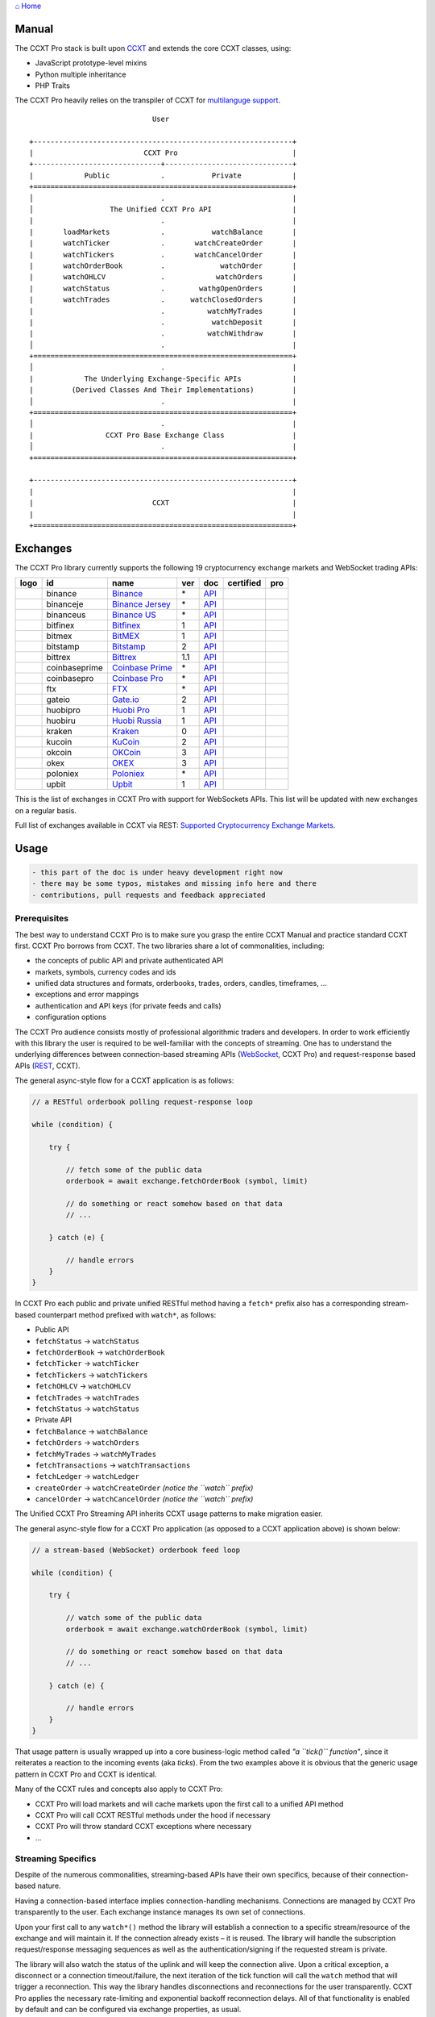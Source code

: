 `⌂ Home <ccxt.pro>`__

Manual
======

The CCXT Pro stack is built upon `CCXT <https://ccxt.trade>`__ and extends the core CCXT classes, using:

-  JavaScript prototype-level mixins
-  Python multiple inheritance
-  PHP Traits

The CCXT Pro heavily relies on the transpiler of CCXT for `multilanguge support <https://github.com/ccxt/ccxt/blob/master/CONTRIBUTING.md#multilanguage-support>`__.

::

                                     User

        +-------------------------------------------------------------+
        |                          CCXT Pro                           |
        +------------------------------+------------------------------+
        |            Public            .           Private            |
        +=============================================================+
        │                              .                              |
        │                  The Unified CCXT Pro API                   |
        |                              .                              |
        |       loadMarkets            .           watchBalance       |
        |       watchTicker            .       watchCreateOrder       |
        |       watchTickers           .       watchCancelOrder       |
        |       watchOrderBook         .             watchOrder       |
        |       watchOHLCV             .            watchOrders       |
        |       watchStatus            .        wathgOpenOrders       |
        |       watchTrades            .      watchClosedOrders       |
        |                              .          watchMyTrades       |
        |                              .           watchDeposit       |
        |                              .          watchWithdraw       |
        │                              .                              |
        +=============================================================+
        │                              .                              |
        |            The Underlying Exchange-Specific APIs            |
        |         (Derived Classes And Their Implementations)         |
        │                              .                              |
        +=============================================================+
        │                              .                              |
        |                 CCXT Pro Base Exchange Class                |
        │                              .                              |
        +=============================================================+

        +-------------------------------------------------------------+
        |                                                             |
        |                            CCXT                             |
        |                                                             |
        +=============================================================+

Exchanges
=========

The CCXT Pro library currently supports the following 19 cryptocurrency exchange markets and WebSocket trading APIs:

+----------------------+-----------------+------------------------------------------------------------------------------------------+-------+---------------------------------------------------------------------------------------------------+--------------------+--------------+
|        logo          | id              | name                                                                                     | ver   | doc                                                                                               | certified          | pro          |
+======================+=================+==========================================================================================+=======+===================================================================================================+====================+==============+
| |binance|            | binance         | `Binance <https://www.binance.com/?ref=10205187>`__                                      | \*    | `API <https://binance-docs.github.io/apidocs/spot/en>`__                                          | |CCXT Certified|   | |CCXT Pro|   |
+----------------------+-----------------+------------------------------------------------------------------------------------------+-------+---------------------------------------------------------------------------------------------------+--------------------+--------------+
| |binanceje|          | binanceje       | `Binance Jersey <https://www.binance.je/?ref=35047921>`__                                | \*    | `API <https://github.com/binance-exchange/binance-official-api-docs/blob/master/rest-api.md>`__   |                    | |CCXT Pro|   |
+----------------------+-----------------+------------------------------------------------------------------------------------------+-------+---------------------------------------------------------------------------------------------------+--------------------+--------------+
| |binanceus|          | binanceus       | `Binance US <https://www.binance.us/?ref=35005074>`__                                    | \*    | `API <https://github.com/binance-us/binance-official-api-docs>`__                                 |                    | |CCXT Pro|   |
+----------------------+-----------------+------------------------------------------------------------------------------------------+-------+---------------------------------------------------------------------------------------------------+--------------------+--------------+
| |bitfinex|           | bitfinex        | `Bitfinex <https://www.bitfinex.com/?refcode=P61eYxFL>`__                                | 1     | `API <https://docs.bitfinex.com/v1/docs>`__                                                       | |CCXT Certified|   | |CCXT Pro|   |
+----------------------+-----------------+------------------------------------------------------------------------------------------+-------+---------------------------------------------------------------------------------------------------+--------------------+--------------+
| |bitmex|             | bitmex          | `BitMEX <https://www.bitmex.com/register/upZpOX>`__                                      | 1     | `API <https://www.bitmex.com/app/apiOverview>`__                                                  |                    | |CCXT Pro|   |
+----------------------+-----------------+------------------------------------------------------------------------------------------+-------+---------------------------------------------------------------------------------------------------+--------------------+--------------+
| |bitstamp|           | bitstamp        | `Bitstamp <https://www.bitstamp.net>`__                                                  | 2     | `API <https://www.bitstamp.net/api>`__                                                            |                    | |CCXT Pro|   |
+----------------------+-----------------+------------------------------------------------------------------------------------------+-------+---------------------------------------------------------------------------------------------------+--------------------+--------------+
| |bittrex|            | bittrex         | `Bittrex <https://bittrex.com/Account/Register?referralCode=1ZE-G0G-M3B>`__              | 1.1   | `API <https://bittrex.github.io/api/>`__                                                          | |CCXT Certified|   | |CCXT Pro|   |
+----------------------+-----------------+------------------------------------------------------------------------------------------+-------+---------------------------------------------------------------------------------------------------+--------------------+--------------+
| |coinbaseprime|      | coinbaseprime   | `Coinbase Prime <https://prime.coinbase.com>`__                                          | \*    | `API <https://docs.prime.coinbase.com>`__                                                         |                    | |CCXT Pro|   |
+----------------------+-----------------+------------------------------------------------------------------------------------------+-------+---------------------------------------------------------------------------------------------------+--------------------+--------------+
| |coinbasepro|        | coinbasepro     | `Coinbase Pro <https://pro.coinbase.com/>`__                                             | \*    | `API <https://docs.pro.coinbase.com>`__                                                           |                    | |CCXT Pro|   |
+----------------------+-----------------+------------------------------------------------------------------------------------------+-------+---------------------------------------------------------------------------------------------------+--------------------+--------------+
| |ftx|                | ftx             | `FTX <https://ftx.com/#a=1623029>`__                                                     | \*    | `API <https://github.com/ftexchange/ftx>`__                                                       | |CCXT Certified|   | |CCXT Pro|   |
+----------------------+-----------------+------------------------------------------------------------------------------------------+-------+---------------------------------------------------------------------------------------------------+--------------------+--------------+
| |gateio|             | gateio          | `Gate.io <https://www.gate.io/signup/2436035>`__                                         | 2     | `API <https://gate.io/api2>`__                                                                    |                    | |CCXT Pro|   |
+----------------------+-----------------+------------------------------------------------------------------------------------------+-------+---------------------------------------------------------------------------------------------------+--------------------+--------------+
| |huobipro|           | huobipro        | `Huobi Pro <https://www.huobi.co/en-us/topic/invited/?invite_code=rwrd3>`__              | 1     | `API <https://huobiapi.github.io/docs/spot/v1/cn/>`__                                             |                    | |CCXT Pro|   |
+----------------------+-----------------+------------------------------------------------------------------------------------------+-------+---------------------------------------------------------------------------------------------------+--------------------+--------------+
| |huobiru|            | huobiru         | `Huobi Russia <https://www.huobi.com.ru/invite?invite_code=esc74>`__                     | 1     | `API <https://github.com/cloudapidoc/API_Docs_en>`__                                              |                    | |CCXT Pro|   |
+----------------------+-----------------+------------------------------------------------------------------------------------------+-------+---------------------------------------------------------------------------------------------------+--------------------+--------------+
| |kraken|             | kraken          | `Kraken <https://www.kraken.com>`__                                                      | 0     | `API <https://www.kraken.com/features/api>`__                                                     | |CCXT Certified|   | |CCXT Pro|   |
+----------------------+-----------------+------------------------------------------------------------------------------------------+-------+---------------------------------------------------------------------------------------------------+--------------------+--------------+
| |kucoin|             | kucoin          | `KuCoin <https://www.kucoin.com/?rcode=E5wkqe>`__                                        | 2     | `API <https://docs.kucoin.com>`__                                                                 |                    | |CCXT Pro|   |
+----------------------+-----------------+------------------------------------------------------------------------------------------+-------+---------------------------------------------------------------------------------------------------+--------------------+--------------+
| |okcoin|             | okcoin          | `OKCoin <https://www.okcoin.com/account/register?flag=activity&channelId=600001513>`__   | 3     | `API <https://www.okcoin.com/docs/en/>`__                                                         |                    | |CCXT Pro|   |
+----------------------+-----------------+------------------------------------------------------------------------------------------+-------+---------------------------------------------------------------------------------------------------+--------------------+--------------+
| |okex|               | okex            | `OKEX <https://www.okex.com/join/1888677>`__                                             | 3     | `API <https://www.okex.com/docs/en/>`__                                                           |                    | |CCXT Pro|   |
+----------------------+-----------------+------------------------------------------------------------------------------------------+-------+---------------------------------------------------------------------------------------------------+--------------------+--------------+
| |poloniex|           | poloniex        | `Poloniex <https://www.poloniex.com/?utm_source=ccxt&utm_medium=web>`__                  | \*    | `API <https://docs.poloniex.com>`__                                                               | |CCXT Certified|   | |CCXT Pro|   |
+----------------------+-----------------+------------------------------------------------------------------------------------------+-------+---------------------------------------------------------------------------------------------------+--------------------+--------------+
| |upbit|              | upbit           | `Upbit <https://upbit.com>`__                                                            | 1     | `API <https://docs.upbit.com/docs/%EC%9A%94%EC%B2%AD-%EC%88%98-%EC%A0%9C%ED%95%9C>`__             | |CCXT Certified|   | |CCXT Pro|   |
+----------------------+-----------------+------------------------------------------------------------------------------------------+-------+---------------------------------------------------------------------------------------------------+--------------------+--------------+

This is the list of exchanges in CCXT Pro with support for WebSockets APIs. This list will be updated with new exchanges on a regular basis.

Full list of exchanges available in CCXT via REST: `Supported Cryptocurrency Exchange Markets <https://github.com/ccxt/ccxt/#supported-cryptocurrency-exchange-markets>`__.

Usage
=====

.. code:: diff

    - this part of the doc is under heavy development right now
    - there may be some typos, mistakes and missing info here and there
    - contributions, pull requests and feedback appreciated

Prerequisites
-------------

The best way to understand CCXT Pro is to make sure you grasp the entire CCXT Manual and practice standard CCXT first. CCXT Pro borrows from CCXT. The two libraries share a lot of commonalities, including:

-  the concepts of public API and private authenticated API
-  markets, symbols, currency codes and ids
-  unified data structures and formats, orderbooks, trades, orders, candles, timeframes, ...
-  exceptions and error mappings
-  authentication and API keys (for private feeds and calls)
-  configuration options

The CCXT Pro audience consists mostly of professional algorithmic traders and developers. In order to work efficiently with this library the user is required to be well-familiar with the concepts of streaming. One has to understand the underlying differences between connection-based streaming APIs (`WebSocket <https://en.wikipedia.org/wiki/WebSocket>`__, CCXT Pro) and request-response based APIs (`REST <https://en.wikipedia.org/wiki/Representational_state_transfer>`__, CCXT).

The general async-style flow for a CCXT application is as follows:

.. code:: javascript


    // a RESTful orderbook polling request-response loop

    while (condition) {

        try {

            // fetch some of the public data
            orderbook = await exchange.fetchOrderBook (symbol, limit)

            // do something or react somehow based on that data
            // ...

        } catch (e) {

            // handle errors
        }
    }

In CCXT Pro each public and private unified RESTful method having a ``fetch*`` prefix also has a corresponding stream-based counterpart method prefixed with ``watch*``, as follows:

-  Public API
-  ``fetchStatus`` → ``watchStatus``
-  ``fetchOrderBook`` → ``watchOrderBook``
-  ``fetchTicker`` → \ ``watchTicker``
-  ``fetchTickers`` → \ ``watchTickers``
-  ``fetchOHLCV`` → ``watchOHLCV``
-  ``fetchTrades`` → ``watchTrades``
-  ``fetchStatus`` → ``watchStatus``
-  Private API
-  ``fetchBalance`` → ``watchBalance``
-  ``fetchOrders`` → ``watchOrders``
-  ``fetchMyTrades`` → ``watchMyTrades``
-  ``fetchTransactions`` → ``watchTransactions``
-  ``fetchLedger`` → ``watchLedger``
-  ``createOrder`` → ``watchCreateOrder`` \ *(notice the ``watch`` prefix)*\ 
-  ``cancelOrder`` → ``watchCancelOrder`` \ *(notice the ``watch`` prefix)*\ 

The Unified CCXT Pro Streaming API inherits CCXT usage patterns to make migration easier.

The general async-style flow for a CCXT Pro application (as opposed to a CCXT application above) is shown below:

.. code:: javascript


    // a stream-based (WebSocket) orderbook feed loop

    while (condition) {

        try {

            // watch some of the public data
            orderbook = await exchange.watchOrderBook (symbol, limit)

            // do something or react somehow based on that data
            // ...

        } catch (e) {

            // handle errors
        }
    }

That usage pattern is usually wrapped up into a core business-logic method called *"a ``tick()`` function"*, since it reiterates a reaction to the incoming events (aka *ticks*). From the two examples above it is obvious that the generic usage pattern in CCXT Pro and CCXT is identical.

Many of the CCXT rules and concepts also apply to CCXT Pro:

-  CCXT Pro will load markets and will cache markets upon the first call to a unified API method
-  CCXT Pro will call CCXT RESTful methods under the hood if necessary
-  CCXT Pro will throw standard CCXT exceptions where necessary
-  ...

Streaming Specifics
-------------------

Despite of the numerous commonalities, streaming-based APIs have their own specifics, because of their connection-based nature.

Having a connection-based interface implies connection-handling mechanisms. Connections are managed by CCXT Pro transparently to the user. Each exchange instance manages its own set of connections.

Upon your first call to any ``watch*()`` method the library will establish a connection to a specific stream/resource of the exchange and will maintain it. If the connection already exists – it is reused. The library will handle the subscription request/response messaging sequences as well as the authentication/signing if the requested stream is private.

The library will also watch the status of the uplink and will keep the connection alive. Upon a critical exception, a disconnect or a connection timeout/failure, the next iteration of the tick function will call the ``watch`` method that will trigger a reconnection. This way the library handles disconnections and reconnections for the user transparently. CCXT Pro applies the necessary rate-limiting and exponential backoff reconnection delays. All of that functionality is enabled by default and can be configured via exchange properties, as usual.

Most of the exchanges only have a single base URL for streaming APIs (usually, WebSocket, starting with ``ws://`` or ``wss://``). Some of them may have more than one URL for each stream, depending on the feed in question.

Exchanges' Streaming APIs can be classified into two different categories:

-  *sub* or *subscribe* allows receiving only
-  *pub* or *publish* allows sending and receiving

Sub
~~~

A *sub* interface usually allows to subscribe to a stream of data and listen for it. Most of exchanges that do support WebSockets will offer a *sub* type of API only. The *sub* type includes streaming public market data. Sometimes exchanges also allow subcribing to private user data. After the user subscribes to a data feed the channel effectively starts working one-way sending updates from the exchange towards the user continuously.

Commonly appearing types of public data streams:

-  order book (most common) - updates on added, edited and deleted orders (aka *change deltas*)
-  ticker updates upon changing of 24 hour stats
-  fills feed (also common) - a live stream of public trades
-  ohlcv candlestick feed
-  heartbeat
-  exchange chat/trollbox

Less common types of private user data streams:

-  the stream of private trades of the user
-  live order updates
-  balance updates
-  custom streams
-  exchange-specific and other streams

Pub
~~~

A *pub* interface usually allows users to send data requests towards the server. This usually includes common user actions, like:

-  placing orders
-  canceling orders
-  placing withdrawal requests
-  posting chat/trollbox messages
-  etc

**Some exchanges do not offer a *pub* WS API, they will offer *sub* WS API only.** However, there are exchanges that have a complete Streaming API as well. In most cases a user cannot operate effectively having just the Streaming API. Exchanges will stream public market data *sub*, and the REST API is still needed for the *pub* part where missing.

Incremental Data Structures
~~~~~~~~~~~~~~~~~~~~~~~~~~~

In many cases due to a unidirectional nature of the underlying data feeds, the application listening on the client-side has to keep a local snapshot of the data in memory and merge the updates received from the exchange server into the local snapshot. The updates coming from the exchange are also often called *deltas*, because in most cases those updates will contain just the changes between two states of the data and will not include the data that has not changed making it necessary to store the locally cached current state S of all relevant data objects.

All of that functionality is handled by CCXT Pro for the user. To work with CCXT Pro, the user does not have to track or manage subscriptions and related data. CCXT Pro will keep a cache of structures in memory to handle the underlying hassle.

Each incoming update says which parts of the data have changed and the receiving side "increments" local state S by merging the update on top of current state S and moves to next local state S'. In terms CCXT Pro that is called *"incremental state"* and the structures involved in the process of storing and updating the cached state are called *"incremental structures"*. CCXT Pro introduces several new base classes to handle the incremental state where necessary.

The incremental structures returned from the unified methods of CCXT Pro is often one of two types:

1. JSON-decoded object (``object`` in JavaScript, ``dict`` in Python, ``array()`` in PHP). This type may be returned from public and private methods like ``watchTicker``, ``watchBalance``, ``watchOrder``, etc.
2. An array/list of objects (usually sorted in chronological order). This type may be returned from methods like ``watchOHLCV``, ``watchTrades``, ``watchMyTrades``, ``watchOrders``, etc.

In the latter case the CCXT Pro library has to keep a reasonable limit on the number of objects kept in memory. The allowed maximum can be configured by the user upon instantiation or later.

Linking
-------

See instructions on installing here: `CCXT Pro Install <ccxt.pro.install.md>`__.

The process of including the CCXT Pro library into your script is pretty much the same as with the standard CCXT, the only difference is the name of the actual JavaScript module, Python package, or PHP namespace.

.. code:: javascript

    // JavaScript
    const ccxtpro = require ('ccxt.pro')
    console.log ('CCXT Pro version', ccxtpro.version)
    console.log ('Supported exchanges:', ccxtpro.exchanges)

.. code:: python

    # Python
    import ccxtpro
    print('CCXT Pro version', ccxtpro.__version__)
    print('Supported exchanges:', ccxtpro.exchanges)

.. code:: php

    // PHP
    use \ccxtpro; // optional, since you can use fully qualified names
    echo 'CCXT Pro version ', \ccxtpro\Exchange::VERSION, "\n";
    echo 'Supported exchanges: ', json_encode(\ccxtpro\Exchange::$exchanges), "\n";

The imported CCXT Pro module wraps the CCXT inside itself – every exchange instantiated via CCXT Pro has all the CCXT methods as well as the additional functionality.

Instantiation
-------------

CCXT Pro is designed for async/await style syntax and relies heavily on async primitives such as *promises* and *futures*.

Creating a CCXT Pro exchange instance is pretty much identical to creating a CCXT exchange instance.

.. code:: javascript

    // JavaScript
    const ccxtpro = require ('ccxt.pro')
    const exchange = new ccxtpro.binance ({ enableRateLimit: true })

The Python implementation of CCXT Pro relies on builtin `asyncio <https://docs.python.org/3/library/asyncio.html>`__ and `Event Loop <https://docs.python.org/3/library/asyncio-eventloop.html>`__ in particular. In Python it is required to supply an asyncio's event loop instance in the constructor arguments as shown below (identical to ``ccxt.async support``):

.. code:: python

    # Python
    import ccxtpro
    import asyncio

    async def main(loop):
        exchange = ccxtpro.kraken({'enableRateLimit': True, 'asyncio_loop': loop})
        while True:
            orderbook = await exchange.watch_order_book('BTC/USD')
            print(orderbook['asks'][0], orderbook['bids'][0])
        await exchange.close()

    loop = asyncio.new_event_loop()
    loop.run_until_complete(main(loop))

In PHP the async primitives are borrowed from `ReactPHP <https://reactphp.org>`__. The PHP implementation of CCXT Pro relies on `Promise <https://github.com/reactphp/promise>`__ and `EventLoop <https://github.com/reactphp/event-loop>`__ in particular. In PHP the user is required to supply a ReactPHP's event loop instance in the constructor arguments as shown below:

.. code:: php

    // PHP
    error_reporting(E_ALL | E_STRICT);
    date_default_timezone_set('UTC');
    require_once 'vendor/autoload.php';

    $loop = \React\EventLoop\Factory::create(); // the event loop goes here ↓
    $exchange = new \ccxtpro\kucoin(array('enableRateLimit' => true, 'loop' => $loop));

Exchange Properties
-------------------

Every CCXT Pro instance contains all properties of the underlying CCXT instance. Apart from the standard CCXT properties, the CCXT Pro instance includes the following:

.. code:: javascript

    {
        'has': { // an associative array of extended exchange capabilities
            'ws': true, // only available in CCXT Pro
            'watchOrderBook': true,
            'watchTicker': true,
            'watchTrades': true,
            'watchOHLCV': true,
            'watchBalance': true,
            'watchCreateOrder': true,
            'watchCancelOrder': true,
            ...
        },
        'urls': {
            'api': { // will contain a streaming API base URL, depending on the underlying protocol
                'ws': 'wss://ws.exchange.com',            // https://en.wikipedia.org/wiki/WebSocket
                'signalr': 'https://signalr.exchange.com' // https://en.wikipedia.org/wiki/SignalR
                'socketio': 'wss://socket.exchange.io'    // https://socket.io
            },
        },
        'version': '1.21',
        'streaming': {
            'keepAlive': 30000, // integer keep-alive rate in milliseconds
            'maxPingPongMisses': 2.0, // how many ping pong misses to drop and reconnect
            ... // other streaming options
        },
        // incremental data structures
        'orderbooks':   {}, // incremental order books indexed by symbol
        'ohlcvs':       {}, // standard CCXT OHLCVs indexed by symbol by timeframe
        'balance':      {}, // a standard CCXT balance structure, accounts indexed by currency code
        'orders':       {}, // standard CCXT order structures indexed by order id
        'trades':       {}, // arrays of CCXT trades indexed by symbol
        'tickers':      {}, // standard CCXT tickers indexed by symbol
        'transactions': {}, // standard CCXT deposits and withdrawals indexed by id or txid
        ...
    }

Unified API
-----------

The Unified CCXT Pro API encourages direct control flow for better codestyle, more readable and architecturally superior code compared to using EventEmitters and callbacks. The latter is considered an outdated approach nowadays since it requires inversion of control (people aren't used to inverted thinking).

CCXT Pro goes with the modern approach and it is designed for the async syntax. Under the hood, CCXT Pro will still have to use inverted control flow sometimes because of the dependencies and the WebSocket libs that can't do otherwise.

The same is true not only for JS/ES6 but also for Python 3 async code as well. In PHP the async primitives are borrowed from `ReactPHP <https://reactphp.org/>`__.

Modern async syntax allows you to combine and split the execution into parallel pathways and then merge them, group them, prioritize them, and what not. With promises one can easily convert from direct async-style control flow to inverted callback-style control flow, back and forth.

Real-Time vs Throttling
~~~~~~~~~~~~~~~~~~~~~~~

CCXT Pro supports two modes of tick function loops – the real-time mode and the throttling mode. Both of them are shown below in pseudocode:

.. code:: javascript

    // real-time mode
    const limit = 5 // optional
    while (true) {
        try {
            const orderbook = await exchange.watchOrderBook (symbol, limit)
            // your reaction to the update takes place here
            // you arrive here after receiving the update from the exchange in real time
            console.log (orderbook) // every update
        } catch (e) {
            console.log (e)
            // throw e // uncomment to stop the loop on exceptions
        }
    }

.. code:: javascript

    // throttling mode
    const limit = 5 // optional
    // await is optional, alternatively you can launch it in bg without await
    await exchange.watchOrderBook (symbol, limit)
    while (true) {
        // your reaction takes place here
        // you arrive here every 100 ms regardless of whether there was an update or not
        // in throttling mode offloading the orderbook with .limit () is required
        console.log (exchange.orderbooks[symbol].limit (limit))
        await sleep (100) // every 100 ms
    }

In **real-time mode** CCXT Pro will return the result as soon as each new delta arrives from the exchange. The general logic of a unified call in a real-time loop is to await for the next delta and immediately return the unified result structure to the user, over and over again. This is useful when reaction time is critical, or has to be as fast as possible.

However, the real-time mode requires programming experience with async flows when it comes to synchronizing multiple parallel tick loops. Apart from that, the exchanges can stream a very large number of updates during periods of high activity or high volatility. Therefore the user developing a real-time algorithm has to make sure that the userland code is capable of consuming data that fast. Working in real-time mode may be more demanding for resources sometimes.

In **throttling mode** CCXT Pro will receive and manage the data in the background. The user is responsible for calling the results from time to time when necessary. The general logic of the throttling loop is to sleep for most of the time and wake up to check the results occasionally. This is usually done at some fixed frequency, or, *"frame rate"*. The code inside a throttling loop is often easier to synchronize across multiple exchanges. The rationing of time spent in a throttled loop also helps reduce resource usage to a minimum. This is handy when your algorithm is heavy and you want to control the execution precisely to avoid running it too often.

The obvious downside of the throttling mode is being less reactive or responsive to updates. When a trading algorithm has to wait some number milliseconds before being executed – an update or two may arrive sooner than that time expires. In throttling mode the user will only check for those updates upon next wakeup (loop iteration), so the reaction lag may vary within some number of milliseconds over time.

Public Methods
~~~~~~~~~~~~~~

Market Data
^^^^^^^^^^^

watchOrderBook
''''''''''''''

The ``watchOrderBook``'s interface is identical to ```fetchOrderBook`` <https://github.com/ccxt/ccxt/wiki/Manual#order-book>`__. It accepts three arguments:

-  ``symbol`` – string, a unified CCXT symbol, required
-  ``limit`` – integer, the max number of bids/asks returned, optional
-  ``params`` – assoc dictionary, optional overrides as described in `Overriding Unified API Params <https://github.com/ccxt/ccxt/wiki/Manual#overriding-unified-api-params>`__

In general, the exchanges can be divided in two categories:

1. the exchanges that support limited orderbooks (streaming just the top part of the stack of orders)
2. the exchanges that stream full orderbooks only

If the exchange accepts a limiting argument, the ``limit`` argument is sent towards the exchange upon subscribing to the orderbook stream over a WebSocket connection. The exchange will then send only the specified amount of orders which helps reduce the traffic. Some exchanges may only accept certain values of ``limit``, like 10, 25, 50, 100 and so on.

If the underlying exchange does not accept a limiting argument, the limiting is done on the client side.

The ``limit`` argument does not guarantee that the number of bids or asks will always be equal to ``limit``. It designates the upper boundary or the maximum, so at some moment in time there may be less than ``limit`` bids or asks, but never more than ``limit`` bids or asks. This is the case when the exchange does not have enough orders on the orderbook, or when one of the top orders in the orderbook gets matched and removed from the orderbook, leaving less than ``limit`` entries on either bids side or asks side. The free space in the orderbook usually gets quickly filled with new data.

.. code:: javascript

    // JavaScript
    if (exchange.has['watchOrderBook']) {
        while (true) {
            try {
                const orderbook = await exchange.watchOrderBook (symbol, limit, params)
                console.log (new Date (), symbol, orderbook['asks'][0], orderbook['bids'][0])
            } catch (e) {
                console.log (e)
                // stop the loop on exception or leave it commented to retry
                // throw e
            }
        }
    }

.. code:: python

    # Python
    if exchange.has['watchOrderBook']:
        while True:
            try:
                orderbook = await exchange.watch_order_book(symbol, limit, params)
                print(exchange.iso8601(exchange.milliseconds()), symbol, orderbook['asks'][0], orderbook['bids'][0])
            except Exception as e:
                print(e)
                # stop the loop on exception or leave it commented to retry
                # rasie e

.. code:: php

    // PHP
    if ($exchange->has['watchOrderBook']) {
        $main = function () use (&$exchange, &$main, $symbol, $limit, $params) {
            $exchange->watch_order_book($symbol, $limit, $params)->then(function($orderbook) use (&$main, $symbol) {
                echo date('c'), ' ', $symbol, ' ', json_encode(array($orderbook['asks'][0], $orderbook['bids'][0])), "\n";
                $main();
            })->otherwise(function (\Exception $e) use (&$main) {
                echo get_class ($e), ' ', $e->getMessage (), "\n";
                $main();
                // stop the loop on exception or leave it commented to retry
                // throw $e;
            });
        };
        $loop->futureTick($main);
    }

watchTicker
'''''''''''

.. code:: javascript

    // JavaScript
    if (exchange.has['watchTicker']) {
        while (true) {
            try {
                const ticker = await exchange.watchTicker (symbol, params)
                console.log (new Date (), ticker)
            } catch (e) {
                console.log (e)
                // stop the loop on exception or leave it commented to retry
                // throw e
            }
        }
    }

.. code:: python

    # Python
    if exchange.has['watchTicker']:
        while True:
            try:
                ticker = await exchange.watch_ticker(symbol, params)
                print(exchange.iso8601(exchange.milliseconds()), ticker)
            except Exception as e:
                print(e)
                # stop the loop on exception or leave it commented to retry
                # rasie e

.. code:: php

    // PHP
    if ($exchange->has['watchTicker']) {
        $main = function () use (&$exchange, &$main, $symbol, $params) {
            $exchange->watch_ticker($symbol, $params)->then(function($ticker) use (&$main) {
                echo date('c'), ' ', json_encode($ticker), "\n";
                $main();
            })->otherwise(function (\Exception $e) use (&$main) {
                echo get_class ($e), ' ', $e->getMessage (), "\n";
                $main();
                // stop the loop on exception or leave it commented to retry
                // throw $e;
            });
        };
        $loop->futureTick($main);
    }

watchTickers
''''''''''''

.. code:: javascript

    // JavaScript
    if (exchange.has['watchTickers']) {
        while (true) {
            try {
                const tickers = await exchange.watchTickers (symbols, params)
                console.log (new Date (), tickers)
            } catch (e) {
                console.log (e)
                // stop the loop on exception or leave it commented to retry
                // throw e
            }
        }
    }

.. code:: python

    # Python
    if exchange.has['watchTickers']:
        while True:
            try:
                tickers = await exchange.watch_tickers(symbols, params)
                print(exchange.iso8601(exchange.milliseconds()), tickers)
            except Exception as e:
                print(e)
                # stop the loop on exception or leave it commented to retry
                # rasie e

.. code:: php

    // PHP
    if ($exchange->has['watchTickers']) {
        $main = function () use (&$exchange, &$main, $symbols, $params) {
            $exchange->watch_tickers($symbols, $params)->then(function($tickers) use (&$main) {
                echo date('c'), ' ', json_encode($tickers), "\n";
                $main();
            })->otherwise(function (\Exception $e) use (&$main) {
                echo get_class ($e), ' ', $e->getMessage (), "\n";
                $main();
                // stop the loop on exception or leave it commented to retry
                // throw $e;
            });
        };
        $loop->futureTick($main);
    }

watchOHLCV
''''''''''

.. code:: javascript

    // JavaScript
    if (exchange.has['watchOHLCV']) {
        while (true) {
            try {
                const candles = await exchange.watchOHLCV (symbol, since, limit, params)
                console.log (new Date (), candles)
            } catch (e) {
                console.log (e)
                // stop the loop on exception or leave it commented to retry
                // throw e
            }
        }
    }

.. code:: python

    # Python
    if exchange.has['watchOHLCV']:
        while True:
            try:
                candles = await exchange.watch_ohlcv(symbol, since, limit, params)
                print(exchange.iso8601(exchange.milliseconds()), candles)
            except Exception as e:
                print(e)
                # stop the loop on exception or leave it commented to retry
                # rasie e

.. code:: php

    // PHP
    if ($exchange->has['watchOHLCV']) {
        $main = function () use (&$exchange, &$main, $symbol, $timeframe, $since, $limit, $params) {
            $exchange->watch_ohlcv($symbol, $timeframe, $since, $limit, $params)->then(
                function($candles) use (&$main, $symbol, $timeframe) {
                    echo date('c'), ' ', $symbol, ' ', $timeframe, ' ', json_encode($candles), "\n";
                    $main();
                }
            )->otherwise(function (\Exception $e) use (&$main) {
                echo get_class ($e), ' ', $e->getMessage (), "\n";
                $main();
                // stop the loop on exception or leave it commented to retry
                // throw $e;
            });
        };
        $loop->futureTick($main);
    }

watchTrades
'''''''''''

.. code:: javascript

    // JavaScript
    if (exchange.has['watchTrades']) {
        while (true) {
            try {
                const trades = await exchange.watchTrades (symbol, since, limit, params)
                console.log (new Date (), trades)
            } catch (e) {
                console.log (e)
                // stop the loop on exception or leave it commented to retry
                // throw e
            }
        }
    }

.. code:: python

    # Python
    if exchange.has['watchTrades']:
        while True:
            try:
                trades = await exchange.watch_trades(symbol, since, limit, params)
                print(exchange.iso8601(exchange.milliseconds()), trades)
            except Exception as e:
                print(e)
                # stop the loop on exception or leave it commented to retry
                # rasie e

.. code:: php

    // PHP
    if ($exchange->has['watchTrades']) {
        $main = function () use (&$exchange, &$main, $symbol, $since, $limit, $params) {
            $exchange->watch_trades($symbol, $since, $limit, $params)->then(function($trades) use (&$main) {
                echo date('c'), ' ', json_encode($trades), "\n";
                $main();
            })->otherwise(function (\Exception $e) use (&$main) {
                echo get_class ($e), ' ', $e->getMessage (), "\n";
                $main();
                // stop the loop on exception or leave it commented to retry
                // throw $e;
            });
        };
        $loop->futureTick($main);
    }

Private Methods
~~~~~~~~~~~~~~~

.. code:: diff

    - work in progress now

Authentication
^^^^^^^^^^^^^^

In most cases the authentication logic is borrowed from CCXT since the exchanges use the same keypairs and signing algorithms for REST APIs and WebSocket APIs. See `API Keys Setup <https://github.com/ccxt/ccxt/wiki/Manual#api-keys-setup>`__ for more details.

Trading
^^^^^^^

watchBalance
''''''''''''

.. code:: javascript

    // JavaScript
    if (exchange.has['watchBalance']) {
        while (true) {
            try {
                const balance = await exchange.watchBalance (params)
                console.log (new Date (), balance)
            } catch (e) {
                console.log (e)
                // stop the loop on exception or leave it commented to retry
                // throw e
            }
        }
    }

.. code:: python

    # Python
    if exchange.has['watchBalance']:
        while True:
            try:
                balance = await exchange.watch_balance(params)
                print(exchange.iso8601(exchange.milliseconds()), balance)
            except Exception as e:
                print(e)
                # stop the loop on exception or leave it commented to retry
                # rasie e

.. code:: php

    // PHP
    if ($exchange->has['watchBalance']) {
        $main = function () use (&$exchange, &$main, $params) {
            $exchange->watch_balance($params)->then(function($balance) use (&$main) {
                echo date('c'), ' ', json_encode($balance), "\n";
                $main();
            })->otherwise(function (\Exception $e) use (&$main) {
                echo get_class ($e), ' ', $e->getMessage (), "\n";
                $main();
                // stop the loop on exception or leave it commented to retry
                // throw $e;
            });
        };
        $loop->futureTick($main);
    }

watchOrders
'''''''''''

.. code:: diff

    - work in progress now

watchCreateOrder
''''''''''''''''

.. code:: diff

    - work in progress now

watchCancelOrder
''''''''''''''''

.. code:: diff

    - work in progress now

watchMyTrades
'''''''''''''

.. code:: diff

    - work in progress now

.. code:: javascript

    // JavaScript
    watchMyTrades (symbol = undefined, since = undefined, limit = undefined, params = {})

.. code:: python

    # Python
    watch_my_trades(symbol=None, since=None, limit=None, params={})

.. code:: php

    // PHP
    watch_my_trades($symbol = null, $since = null, $lmit = null, $params = array());

Funding
^^^^^^^

watchTransactions
'''''''''''''''''

.. code:: diff

    - work in progress now

Error Handling
--------------

In case of an error the CCXT Pro will throw a standard CCXT exception, see `Error Handling <https://github.com/ccxt/ccxt/wiki/Manual#error-handling>`__ for more details.

.. |binance| image:: https://user-images.githubusercontent.com/1294454/29604020-d5483cdc-87ee-11e7-94c7-d1a8d9169293.jpg
   :target: https://www.binance.com/?ref=10205187
.. |CCXT Certified| image:: https://img.shields.io/badge/CCXT-Certified-green.svg
   :target: https://github.com/ccxt/ccxt/wiki/Certification
.. |CCXT Pro| image:: https://img.shields.io/badge/CCXT-Pro-black
   :target: https://ccxt.pro
.. |binanceje| image:: https://user-images.githubusercontent.com/1294454/54874009-d526eb00-4df3-11e9-928c-ce6a2b914cd1.jpg
   :target: https://www.binance.je/?ref=35047921
.. |binanceus| image:: https://user-images.githubusercontent.com/1294454/65177307-217b7c80-da5f-11e9-876e-0b748ba0a358.jpg
   :target: https://www.binance.us/?ref=35005074
.. |bitfinex| image:: https://user-images.githubusercontent.com/1294454/27766244-e328a50c-5ed2-11e7-947b-041416579bb3.jpg
   :target: https://www.bitfinex.com/?refcode=P61eYxFL
.. |bitmex| image:: https://user-images.githubusercontent.com/1294454/27766319-f653c6e6-5ed4-11e7-933d-f0bc3699ae8f.jpg
   :target: https://www.bitmex.com/register/upZpOX
.. |bitstamp| image:: https://user-images.githubusercontent.com/1294454/27786377-8c8ab57e-5fe9-11e7-8ea4-2b05b6bcceec.jpg
   :target: https://www.bitstamp.net
.. |bittrex| image:: https://user-images.githubusercontent.com/1294454/27766352-cf0b3c26-5ed5-11e7-82b7-f3826b7a97d8.jpg
   :target: https://bittrex.com/Account/Register?referralCode=1ZE-G0G-M3B
.. |coinbaseprime| image:: https://user-images.githubusercontent.com/1294454/44539184-29f26e00-a70c-11e8-868f-e907fc236a7c.jpg
   :target: https://prime.coinbase.com
.. |coinbasepro| image:: https://user-images.githubusercontent.com/1294454/41764625-63b7ffde-760a-11e8-996d-a6328fa9347a.jpg
   :target: https://pro.coinbase.com/
.. |ftx| image:: https://user-images.githubusercontent.com/1294454/67149189-df896480-f2b0-11e9-8816-41593e17f9ec.jpg
   :target: https://ftx.com/#a=1623029
.. |gateio| image:: https://user-images.githubusercontent.com/1294454/31784029-0313c702-b509-11e7-9ccc-bc0da6a0e435.jpg
   :target: https://www.gate.io/signup/2436035
.. |huobipro| image:: https://user-images.githubusercontent.com/1294454/76137448-22748a80-604e-11ea-8069-6e389271911d.jpg
   :target: https://www.huobi.co/en-us/topic/invited/?invite_code=rwrd3
.. |huobiru| image:: https://user-images.githubusercontent.com/1294454/52978816-e8552e00-33e3-11e9-98ed-845acfece834.jpg
   :target: https://www.huobi.com.ru/invite?invite_code=esc74
.. |kraken| image:: https://user-images.githubusercontent.com/51840849/76173629-fc67fb00-61b1-11ea-84fe-f2de582f58a3.jpg
   :target: https://www.kraken.com
.. |kucoin| image:: https://user-images.githubusercontent.com/1294454/57369448-3cc3aa80-7196-11e9-883e-5ebeb35e4f57.jpg
   :target: https://www.kucoin.com/?rcode=E5wkqe
.. |okcoin| image:: https://user-images.githubusercontent.com/1294454/27766791-89ffb502-5ee5-11e7-8a5b-c5950b68ac65.jpg
   :target: https://www.okcoin.com/account/register?flag=activity&channelId=600001513
.. |okex| image:: https://user-images.githubusercontent.com/1294454/32552768-0d6dd3c6-c4a6-11e7-90f8-c043b64756a7.jpg
   :target: https://www.okex.com/join/1888677
.. |poloniex| image:: https://user-images.githubusercontent.com/1294454/27766817-e9456312-5ee6-11e7-9b3c-b628ca5626a5.jpg
   :target: https://www.poloniex.com/?utm_source=ccxt&utm_medium=web
.. |upbit| image:: https://user-images.githubusercontent.com/1294454/49245610-eeaabe00-f423-11e8-9cba-4b0aed794799.jpg
   :target: https://upbit.com
